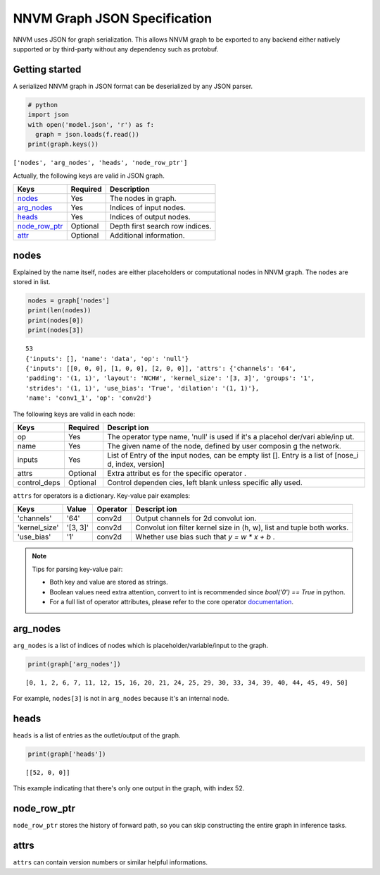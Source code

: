NNVM Graph JSON Specification
=============================

NNVM uses JSON for graph serialization. This allows NNVM graph to be
exported to any backend either natively supported or by third-party
without any dependency such as protobuf.

Getting started
---------------

A serialized NNVM graph in JSON format can be deserialized by any JSON
parser.

.. code:: python

    # python
    import json
    with open('model.json', 'r') as f:
      graph = json.loads(f.read())
    print(graph.keys())

``['nodes', 'arg_nodes', 'heads', 'node_row_ptr']``

Actually, the following keys are valid in JSON graph.

+--------------------------------------+------------+-----------------------------------+
| Keys                                 | Required   | Description                       |
+======================================+============+===================================+
| `nodes <#nodes>`__                   | Yes        | The nodes in graph.               |
+--------------------------------------+------------+-----------------------------------+
| `arg\_nodes <#arg_nodes>`__          | Yes        | Indices of input nodes.           |
+--------------------------------------+------------+-----------------------------------+
| `heads <#heads>`__                   | Yes        | Indices of output nodes.          |
+--------------------------------------+------------+-----------------------------------+
| `node\_row\_ptr <#node_row_ptr>`__   | Optional   | Depth first search row indices.   |
+--------------------------------------+------------+-----------------------------------+
| `attr <#attr>`__                     | Optional   | Additional information.           |
+--------------------------------------+------------+-----------------------------------+

nodes
-----

Explained by the name itself, ``nodes`` are either placeholders or
computational nodes in NNVM graph. The ``nodes`` are stored in list.

.. code:: python

    nodes = graph['nodes']
    print(len(nodes))
    print(nodes[0])
    print(nodes[3])

::

    53
    {'inputs': [], 'name': 'data', 'op': 'null'}
    {'inputs': [[0, 0, 0], [1, 0, 0], [2, 0, 0]], 'attrs': {'channels': '64',
    'padding': '(1, 1)', 'layout': 'NCHW', 'kernel_size': '[3, 3]', 'groups': '1',
    'strides': '(1, 1)', 'use_bias': 'True', 'dilation': '(1, 1)'},
    'name': 'conv1_1', 'op': 'conv2d'}

The following keys are valid in each node:

+----------------+------------------+----------+
| Keys           | Required         | Descript |
|                |                  | ion      |
+================+==================+==========+
| op             | Yes              | The      |
|                |                  | operator |
|                |                  | type     |
|                |                  | name,    |
|                |                  | 'null'   |
|                |                  | is used  |
|                |                  | if it's  |
|                |                  | a        |
|                |                  | placehol |
|                |                  | der/vari |
|                |                  | able/inp |
|                |                  | ut.      |
+----------------+------------------+----------+
| name           | Yes              | The      |
|                |                  | given    |
|                |                  | name of  |
|                |                  | the      |
|                |                  | node,    |
|                |                  | defined  |
|                |                  | by user  |
|                |                  | composin |
|                |                  | g        |
|                |                  | the      |
|                |                  | network. |
+----------------+------------------+----------+
| inputs         | Yes              | List of  |
|                |                  | Entry    |
|                |                  | of the   |
|                |                  | input    |
|                |                  | nodes,   |
|                |                  | can be   |
|                |                  | empty    |
|                |                  | list []. |
|                |                  | Entry is |
|                |                  | a list   |
|                |                  | of       |
|                |                  | [nose\_i |
|                |                  | d,       |
|                |                  | index,   |
|                |                  | version] |
+----------------+------------------+----------+
| attrs          | Optional         | Extra    |
|                |                  | attribut |
|                |                  | es       |
|                |                  | for the  |
|                |                  | specific |
|                |                  | operator |
|                |                  | .        |
+----------------+------------------+----------+
| control\_deps  | Optional         | Control  |
|                |                  | dependen |
|                |                  | cies,    |
|                |                  | left     |
|                |                  | blank    |
|                |                  | unless   |
|                |                  | specific |
|                |                  | ally     |
|                |                  | used.    |
+----------------+------------------+----------+

``attrs`` for operators is a dictionary. Key-value pair examples:

+----------------+------------------+----------+----------+
| Keys           | Value            | Operator | Descript |
|                |                  |          | ion      |
+================+==================+==========+==========+
| 'channels'     | '64'             | conv2d   | Output   |
|                |                  |          | channels |
|                |                  |          | for 2d   |
|                |                  |          | convolut |
|                |                  |          | ion.     |
+----------------+------------------+----------+----------+
| 'kernel\_size' | '[3, 3]'         | conv2d   | Convolut |
|                |                  |          | ion      |
|                |                  |          | filter   |
|                |                  |          | kernel   |
|                |                  |          | size in  |
|                |                  |          | (h, w),  |
|                |                  |          | list and |
|                |                  |          | tuple    |
|                |                  |          | both     |
|                |                  |          | works.   |
+----------------+------------------+----------+----------+
| 'use\_bias'    | '1'              | conv2d   | Whether  |
|                |                  |          | use bias |
|                |                  |          | such     |
|                |                  |          | that     |
|                |                  |          | `y = w   |
|                |                  |          | * x + b` |
|                |                  |          | .        |
+----------------+------------------+----------+----------+

.. note::

    Tips for parsing key-value pair:

    * Both key and value are stored as strings.

    * Boolean values need extra attention, convert to int is recommended since `bool('0') == True` in python.

    * For a full list of operator attributes, please refer to the core operator `documentation <top.html>`__.

arg\_nodes
----------

``arg_nodes`` is a list of indices of nodes which is
placeholder/variable/input to the graph.

.. code:: python

    print(graph['arg_nodes'])

::

    [0, 1, 2, 6, 7, 11, 12, 15, 16, 20, 21, 24, 25, 29, 30, 33, 34, 39, 40, 44, 45, 49, 50]

For example, ``nodes[3]`` is not in ``arg_nodes`` because it's an
internal node.

heads
-----

``heads`` is a list of entries as the outlet/output of the graph.

.. code:: python

    print(graph['heads'])

::

    [[52, 0, 0]]

This example indicating that there's only one output in the graph, with
index 52.

node\_row\_ptr
--------------

``node_row_ptr`` stores the history of forward path, so you can skip
constructing the entire graph in inference tasks.

attrs
-----

``attrs`` can contain version numbers or similar helpful informations.
